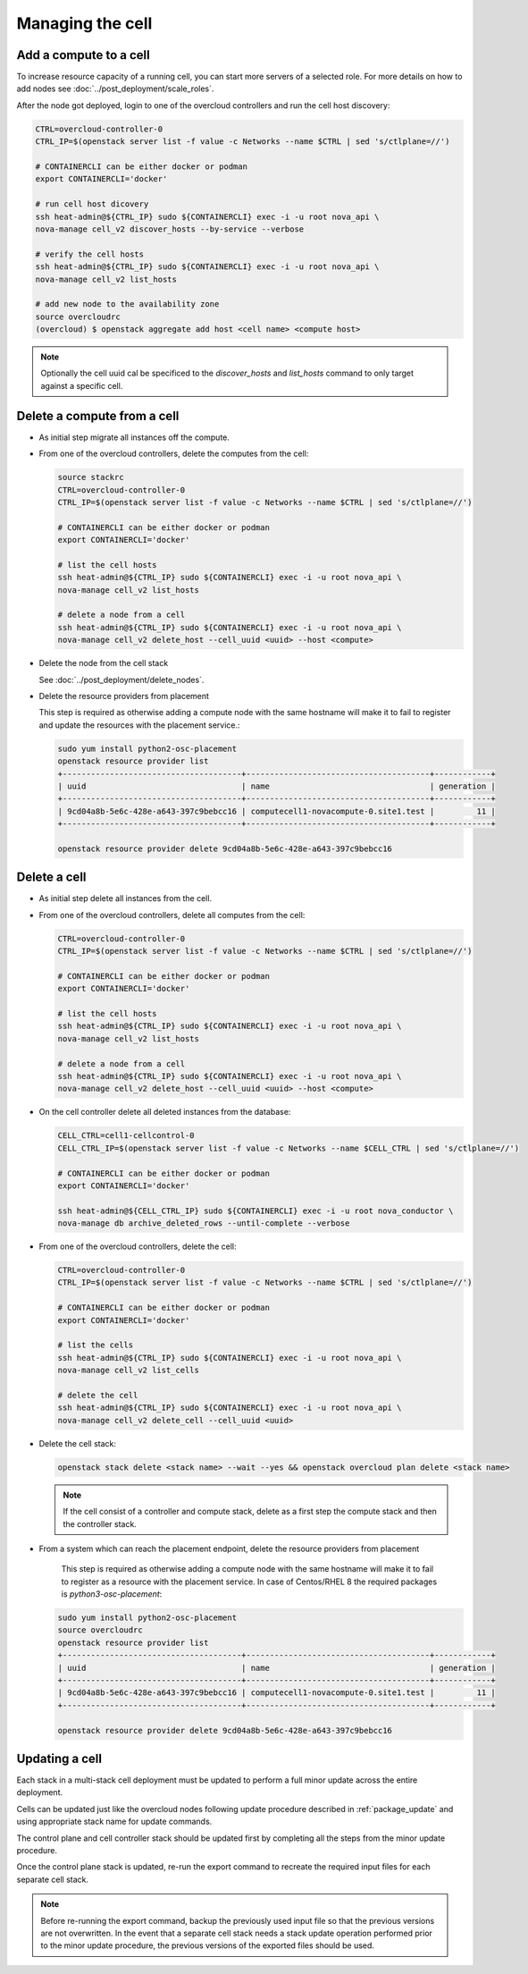 Managing the cell
-----------------

.. _cell_host_discovery:

Add a compute to a cell
~~~~~~~~~~~~~~~~~~~~~~~

To increase resource capacity of a running cell, you can start more servers of
a selected role. For more details on how to add nodes see :doc:`../post_deployment/scale_roles`.

After the node got deployed, login to one of the overcloud controllers and run
the cell host discovery:

.. code-block:: bash

  CTRL=overcloud-controller-0
  CTRL_IP=$(openstack server list -f value -c Networks --name $CTRL | sed 's/ctlplane=//')

  # CONTAINERCLI can be either docker or podman
  export CONTAINERCLI='docker'

  # run cell host dicovery
  ssh heat-admin@${CTRL_IP} sudo ${CONTAINERCLI} exec -i -u root nova_api \
  nova-manage cell_v2 discover_hosts --by-service --verbose

  # verify the cell hosts
  ssh heat-admin@${CTRL_IP} sudo ${CONTAINERCLI} exec -i -u root nova_api \
  nova-manage cell_v2 list_hosts

  # add new node to the availability zone
  source overcloudrc
  (overcloud) $ openstack aggregate add host <cell name> <compute host>

.. note::

  Optionally the cell uuid cal be specificed to the `discover_hosts` and
  `list_hosts` command to only target against a specific cell.

Delete a compute from a cell
~~~~~~~~~~~~~~~~~~~~~~~~~~~~

* As initial step migrate all instances off the compute.

* From one of the overcloud controllers, delete the computes from the cell:

  .. code-block:: bash

    source stackrc
    CTRL=overcloud-controller-0
    CTRL_IP=$(openstack server list -f value -c Networks --name $CTRL | sed 's/ctlplane=//')

    # CONTAINERCLI can be either docker or podman
    export CONTAINERCLI='docker'

    # list the cell hosts
    ssh heat-admin@${CTRL_IP} sudo ${CONTAINERCLI} exec -i -u root nova_api \
    nova-manage cell_v2 list_hosts

    # delete a node from a cell
    ssh heat-admin@${CTRL_IP} sudo ${CONTAINERCLI} exec -i -u root nova_api \
    nova-manage cell_v2 delete_host --cell_uuid <uuid> --host <compute>

* Delete the node from the cell stack

  See :doc:`../post_deployment/delete_nodes`.

* Delete the resource providers from placement

  This step is required as otherwise adding a compute node with the same hostname
  will make it to fail to register and update the resources with the placement
  service.:

  .. code-block:: bash

    sudo yum install python2-osc-placement
    openstack resource provider list
    +--------------------------------------+---------------------------------------+------------+
    | uuid                                 | name                                  | generation |
    +--------------------------------------+---------------------------------------+------------+
    | 9cd04a8b-5e6c-428e-a643-397c9bebcc16 | computecell1-novacompute-0.site1.test |         11 |
    +--------------------------------------+---------------------------------------+------------+

    openstack resource provider delete 9cd04a8b-5e6c-428e-a643-397c9bebcc16

Delete a cell
~~~~~~~~~~~~~

* As initial step delete all instances from the cell.

* From one of the overcloud controllers, delete all computes from the cell:

  .. code-block:: bash

    CTRL=overcloud-controller-0
    CTRL_IP=$(openstack server list -f value -c Networks --name $CTRL | sed 's/ctlplane=//')

    # CONTAINERCLI can be either docker or podman
    export CONTAINERCLI='docker'

    # list the cell hosts
    ssh heat-admin@${CTRL_IP} sudo ${CONTAINERCLI} exec -i -u root nova_api \
    nova-manage cell_v2 list_hosts

    # delete a node from a cell
    ssh heat-admin@${CTRL_IP} sudo ${CONTAINERCLI} exec -i -u root nova_api \
    nova-manage cell_v2 delete_host --cell_uuid <uuid> --host <compute>

* On the cell controller delete all deleted instances from the database:

  .. code-block:: bash

    CELL_CTRL=cell1-cellcontrol-0
    CELL_CTRL_IP=$(openstack server list -f value -c Networks --name $CELL_CTRL | sed 's/ctlplane=//')

    # CONTAINERCLI can be either docker or podman
    export CONTAINERCLI='docker'

    ssh heat-admin@${CELL_CTRL_IP} sudo ${CONTAINERCLI} exec -i -u root nova_conductor \
    nova-manage db archive_deleted_rows --until-complete --verbose

* From one of the overcloud controllers, delete the cell:

  .. code-block:: bash

    CTRL=overcloud-controller-0
    CTRL_IP=$(openstack server list -f value -c Networks --name $CTRL | sed 's/ctlplane=//')

    # CONTAINERCLI can be either docker or podman
    export CONTAINERCLI='docker'

    # list the cells
    ssh heat-admin@${CTRL_IP} sudo ${CONTAINERCLI} exec -i -u root nova_api \
    nova-manage cell_v2 list_cells

    # delete the cell
    ssh heat-admin@${CTRL_IP} sudo ${CONTAINERCLI} exec -i -u root nova_api \
    nova-manage cell_v2 delete_cell --cell_uuid <uuid>

* Delete the cell stack:

  .. code-block:: bash

    openstack stack delete <stack name> --wait --yes && openstack overcloud plan delete <stack name>

  .. note::

    If the cell consist of a controller and compute stack, delete as a first step the
    compute stack and then the controller stack.

* From a system which can reach the placement endpoint, delete the resource providers from placement

    This step is required as otherwise adding a compute node with the same hostname
    will make it to fail to register as a resource with the placement service.
    In case of Centos/RHEL 8 the required packages is `python3-osc-placement`:

  .. code-block:: bash

    sudo yum install python2-osc-placement
    source overcloudrc
    openstack resource provider list
    +--------------------------------------+---------------------------------------+------------+
    | uuid                                 | name                                  | generation |
    +--------------------------------------+---------------------------------------+------------+
    | 9cd04a8b-5e6c-428e-a643-397c9bebcc16 | computecell1-novacompute-0.site1.test |         11 |
    +--------------------------------------+---------------------------------------+------------+

    openstack resource provider delete 9cd04a8b-5e6c-428e-a643-397c9bebcc16

Updating a cell
~~~~~~~~~~~~~~~
Each stack in a multi-stack cell deployment must be updated to perform a full minor
update across the entire deployment.

Cells can be updated just like the overcloud nodes following update procedure described
in :ref:`package_update` and using  appropriate stack name for update commands.

The control plane and cell controller stack should be updated first by completing all
the steps from the minor update procedure.

Once the control plane stack is updated, re-run the export command to recreate the
required input files for each separate cell stack.

.. note::

  Before re-running the export command, backup the previously used input file so that
  the previous versions are not overwritten. In the event that a separate cell stack
  needs a stack update operation performed prior to the minor update procedure, the
  previous versions of the exported files should be used.
